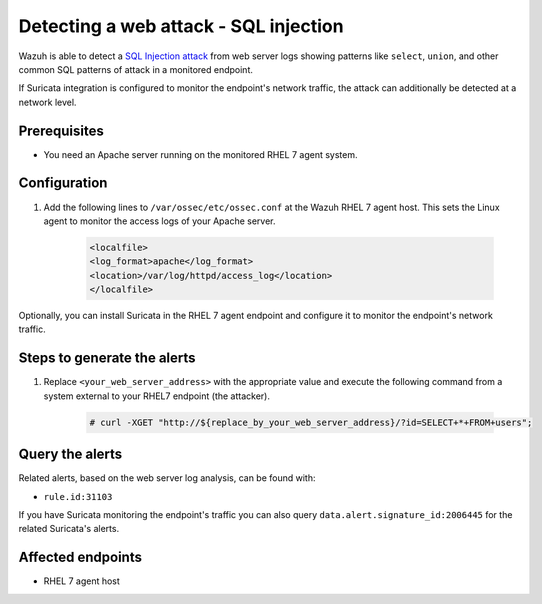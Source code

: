 .. _poc_detect_web_attack_sql_injection:

Detecting a web attack - SQL injection
======================================

Wazuh is able to detect a `SQL Injection attack <https://portswigger.net/web-security/sql-injection>`_ from web server logs showing patterns like ``select``, ``union``, and other common SQL patterns of attack in a monitored endpoint.

If Suricata integration is configured to monitor the endpoint's network traffic, the attack can additionally be detected at a network level.

Prerequisites
-------------

- You need an Apache server running on the monitored RHEL 7 agent system.

Configuration
-------------

#. Add the following lines to ``/var/ossec/etc/ossec.conf`` at the Wazuh RHEL 7 agent host. This sets the Linux agent to monitor the access logs of your Apache server.

    .. code-block:: XML

        <localfile>
        <log_format>apache</log_format>
        <location>/var/log/httpd/access_log</location>
        </localfile>

Optionally, you can install Suricata in the RHEL 7 agent endpoint and configure it to monitor the endpoint's network traffic.

Steps to generate the alerts
----------------------------

#. Replace ``<your_web_server_address>`` with the appropriate value and execute the following command from a system external to your RHEL7 endpoint (the attacker).

    .. code-block:: console

        # curl -XGET "http://${replace_by_your_web_server_address}/?id=SELECT+*+FROM+users";

Query the alerts
----------------

Related alerts, based on the web server log analysis, can be found with:

* ``rule.id:31103``

If you have Suricata monitoring the endpoint's traffic you can also query ``data.alert.signature_id:2006445`` for the related Suricata's alerts.

Affected endpoints
------------------

* RHEL 7 agent host
